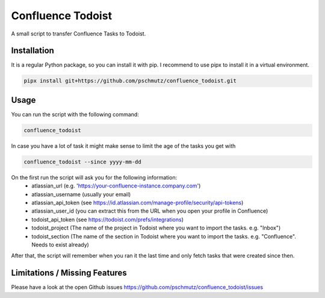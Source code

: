Confluence Todoist
==================

A small script to transfer Confluence Tasks to Todoist.

Installation
++++++++++++

It is a regular Python package, so you can install it with pip.
I recommend to use pipx to install it in a virtual environment.

.. code-block:: bash

    pipx install git+https://github.com/pschmutz/confluence_todoist.git


Usage
+++++
You can run the script with the following command:

.. code-block:: bash

    confluence_todoist

In case you have a lot of task it might make sense to limit the age of the tasks you get with

.. code-block:: bash

    confluence_todoist --since yyyy-mm-dd

On the first run the script will ask you for the following information:
 * atlassian_url (e.g. 'https://your-confluence-instance.company.com')
 * atlassian_username (usually your email)
 * atlassian_api_token (see https://id.atlassian.com/manage-profile/security/api-tokens)
 * atlassian_user_id (you can extract this from the URL when you open your profile in Confluence)
 * todoist_api_token (see https://todoist.com/prefs/integrations)
 * todoist_project (The name of the project in Todoist where you want to import the tasks. e.g. "Inbox")
 * todoist_section (The name of the section in Todoist where you want to import the tasks. e.g. "Confluence". Needs to exist already)

After that, the script will remember when you ran it the last time and only fetch tasks that were created since then.

Limitations / Missing Features
+++++++++++++++++++++++++++++++

Please have a look at the open Github issues https://github.com/pschmutz/confluence_todoist/issues
